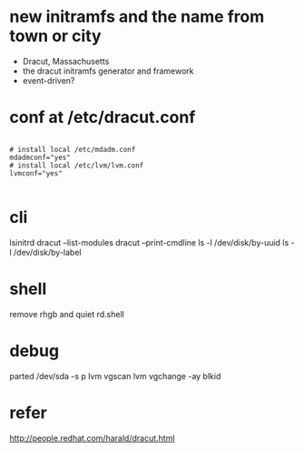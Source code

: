 * new initramfs and the name from town or city

- Dracut, Massachusetts
- the dracut initramfs generator and framework
- event-driven?

* conf at /etc/dracut.conf

#+BEGIN_SRC 

# install local /etc/mdadm.conf
mdadmconf="yes"
# install local /etc/lvm/lvm.conf
lvmconf="yes"

#+END_SRC

* cli

lsinitrd
dracut --list-modules
dracut --print-cmdline
ls -l /dev/disk/by-uuid
ls -l /dev/disk/by-label

* shell

remove rhgb and quiet
rd.shell

* debug

parted /dev/sda -s p
lvm vgscan
lvm vgchange -ay
blkid

* refer

http://people.redhat.com/harald/dracut.html

